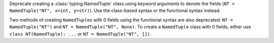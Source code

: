 Deprecate creating a :class:`typing.NamedTuple` class using keyword
arguments to denote the fields (``NT = NamedTuple("NT", x=int, y=str)``).
Use the class-based syntax or the functional syntax instead.

Two methods of creating ``NamedTuple``\s with 0 fields using the functional
syntax are also deprecated: ``NT = NamedTuple("NT")`` and ``NT =
NamedTuple("NT", None)``. To create a ``NamedTuple`` class with 0 fields,
either use ``class NT(NamedTuple): ...`` or ``NT = NamedTuple("NT", [])``.
